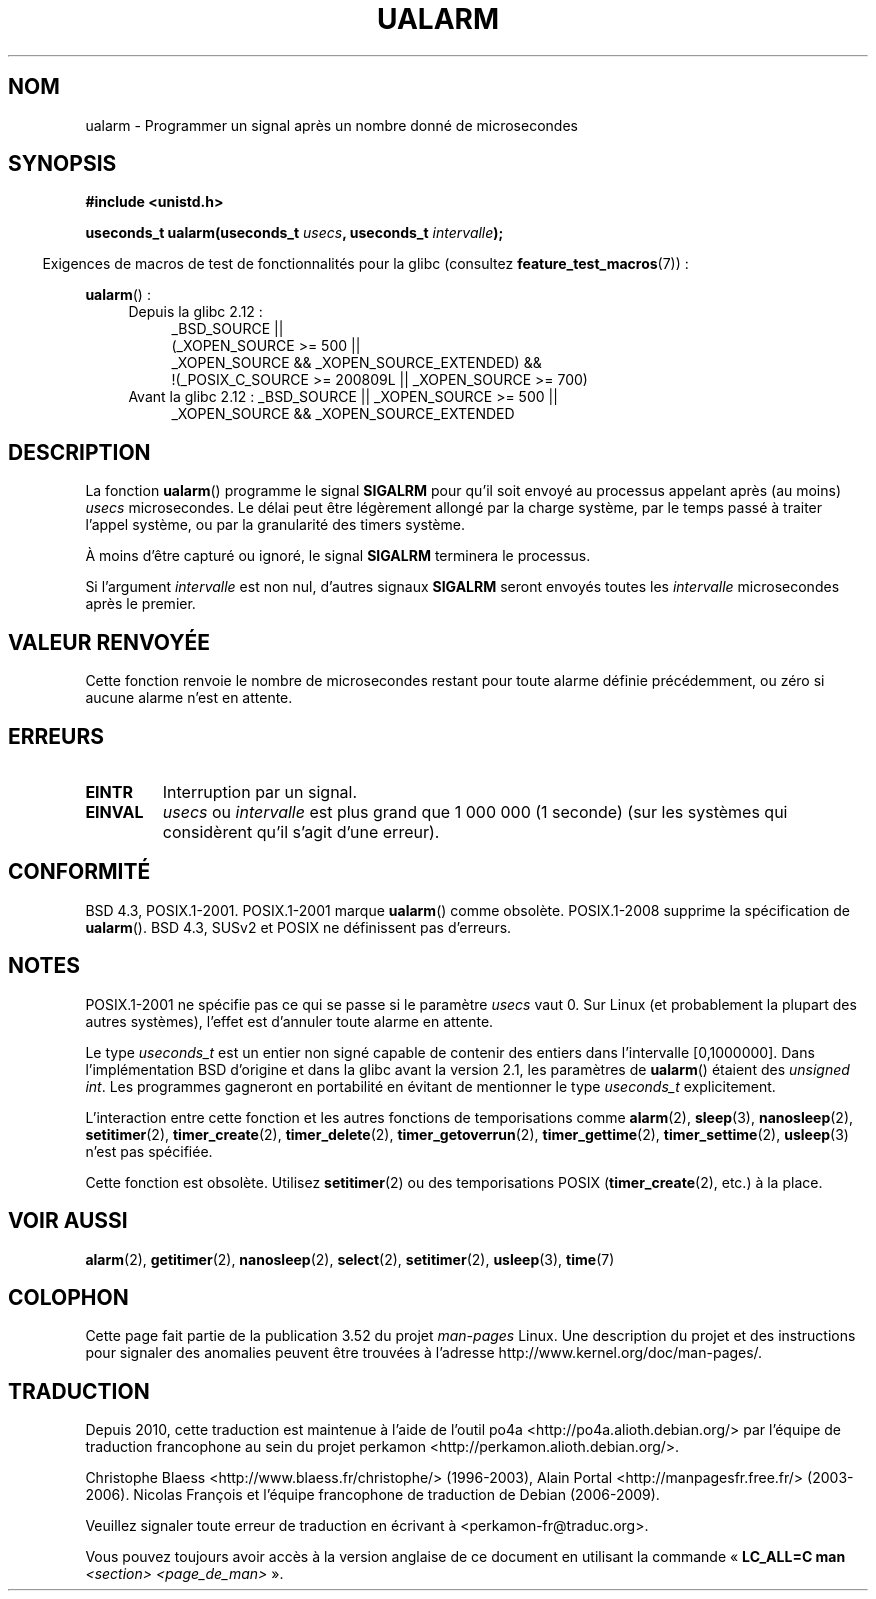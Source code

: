 .\" Copyright (c) 2003 Andries Brouwer (aeb@cwi.nl)
.\"
.\" %%%LICENSE_START(GPLv2+_DOC_FULL)
.\" This is free documentation; you can redistribute it and/or
.\" modify it under the terms of the GNU General Public License as
.\" published by the Free Software Foundation; either version 2 of
.\" the License, or (at your option) any later version.
.\"
.\" The GNU General Public License's references to "object code"
.\" and "executables" are to be interpreted as the output of any
.\" document formatting or typesetting system, including
.\" intermediate and printed output.
.\"
.\" This manual is distributed in the hope that it will be useful,
.\" but WITHOUT ANY WARRANTY; without even the implied warranty of
.\" MERCHANTABILITY or FITNESS FOR A PARTICULAR PURPOSE.  See the
.\" GNU General Public License for more details.
.\"
.\" You should have received a copy of the GNU General Public
.\" License along with this manual; if not, see
.\" <http://www.gnu.org/licenses/>.
.\" %%%LICENSE_END
.\"
.\"*******************************************************************
.\"
.\" This file was generated with po4a. Translate the source file.
.\"
.\"*******************************************************************
.TH UALARM 3 "18 avril 2013" "" "Manuel du programmeur Linux"
.SH NOM
ualarm \- Programmer un signal après un nombre donné de microsecondes
.SH SYNOPSIS
.nf
\fB#include <unistd.h>\fP
.sp
\fBuseconds_t ualarm(useconds_t \fP\fIusecs\fP\fB, useconds_t \fP\fIintervalle\fP\fB);\fP
.fi
.sp
.in -4n
Exigences de macros de test de fonctionnalités pour la glibc (consultez
\fBfeature_test_macros\fP(7))\ :
.in
.sp
\fBualarm\fP()\ :
.ad l
.RS 4
.PD 0
.TP  4
Depuis la glibc 2.12\ :
.nf
_BSD_SOURCE ||
    (_XOPEN_SOURCE\ >=\ 500 ||
        _XOPEN_SOURCE\ &&\ _XOPEN_SOURCE_EXTENDED) &&
    !(_POSIX_C_SOURCE\ >=\ 200809L || _XOPEN_SOURCE\ >=\ 700)
.TP  4
.fi
Avant la glibc 2.12\ : _BSD_SOURCE || _XOPEN_SOURCE\ >=\ 500 ||
_XOPEN_SOURCE\ &&\ _XOPEN_SOURCE_EXTENDED
.PD
.RE
.ad b
.SH DESCRIPTION
La fonction \fBualarm\fP() programme le signal \fBSIGALRM\fP pour qu'il soit
envoyé au processus appelant après (au moins) \fIusecs\fP microsecondes. Le
délai peut être légèrement allongé par la charge système, par le temps passé
à traiter l'appel système, ou par la granularité des timers système.
.LP
À moins d'être capturé ou ignoré, le signal \fBSIGALRM\fP terminera le
processus.
.LP
Si l'argument \fIintervalle\fP est non nul, d'autres signaux \fBSIGALRM\fP seront
envoyés toutes les \fIintervalle\fP microsecondes après le premier.
.SH "VALEUR RENVOYÉE"
Cette fonction renvoie le nombre de microsecondes restant pour toute alarme
définie précédemment, ou zéro si aucune alarme n'est en attente.
.SH ERREURS
.TP 
\fBEINTR\fP
Interruption par un signal.
.TP 
\fBEINVAL\fP
\fIusecs\fP ou \fIintervalle\fP est plus grand que 1\ 000\ 000 (1 seconde) (sur
les systèmes qui considèrent qu'il s'agit d'une erreur).
.SH CONFORMITÉ
BSD\ 4.3, POSIX.1\-2001. POSIX.1\-2001 marque \fBualarm\fP() comme
obsolète. POSIX.1\-2008 supprime la spécification de \fBualarm\fP(). BSD\ 4.3,
SUSv2 et POSIX ne définissent pas d'erreurs.
.SH NOTES
.\" This case is not documented in HP-US, Solar, FreeBSD, NetBSD, or OpenBSD!
POSIX.1\-2001 ne spécifie pas ce qui se passe si le paramètre \fIusecs\fP
vaut\ 0. Sur Linux (et probablement la plupart des autres systèmes), l'effet
est d'annuler toute alarme en attente.

Le type \fIuseconds_t\fP est un entier non signé capable de contenir des
entiers dans l'intervalle [0,1000000]. Dans l'implémentation BSD d'origine
et dans la glibc avant la version 2.1, les paramètres de \fBualarm\fP() étaient
des \fIunsigned int\fP. Les programmes gagneront en portabilité en évitant de
mentionner le type \fIuseconds_t\fP explicitement.
.LP
L'interaction entre cette fonction et les autres fonctions de temporisations
comme \fBalarm\fP(2), \fBsleep\fP(3), \fBnanosleep\fP(2), \fBsetitimer\fP(2),
\fBtimer_create\fP(2), \fBtimer_delete\fP(2), \fBtimer_getoverrun\fP(2),
\fBtimer_gettime\fP(2), \fBtimer_settime\fP(2), \fBusleep\fP(3) n'est pas spécifiée.
.LP
Cette fonction est obsolète. Utilisez \fBsetitimer\fP(2) ou des temporisations
POSIX (\fBtimer_create\fP(2), etc.) à la place.
.SH "VOIR AUSSI"
\fBalarm\fP(2), \fBgetitimer\fP(2), \fBnanosleep\fP(2), \fBselect\fP(2),
\fBsetitimer\fP(2), \fBusleep\fP(3), \fBtime\fP(7)
.SH COLOPHON
Cette page fait partie de la publication 3.52 du projet \fIman\-pages\fP
Linux. Une description du projet et des instructions pour signaler des
anomalies peuvent être trouvées à l'adresse
\%http://www.kernel.org/doc/man\-pages/.
.SH TRADUCTION
Depuis 2010, cette traduction est maintenue à l'aide de l'outil
po4a <http://po4a.alioth.debian.org/> par l'équipe de
traduction francophone au sein du projet perkamon
<http://perkamon.alioth.debian.org/>.
.PP
Christophe Blaess <http://www.blaess.fr/christophe/> (1996-2003),
Alain Portal <http://manpagesfr.free.fr/> (2003-2006).
Nicolas François et l'équipe francophone de traduction de Debian\ (2006-2009).
.PP
Veuillez signaler toute erreur de traduction en écrivant à
<perkamon\-fr@traduc.org>.
.PP
Vous pouvez toujours avoir accès à la version anglaise de ce document en
utilisant la commande
«\ \fBLC_ALL=C\ man\fR \fI<section>\fR\ \fI<page_de_man>\fR\ ».

